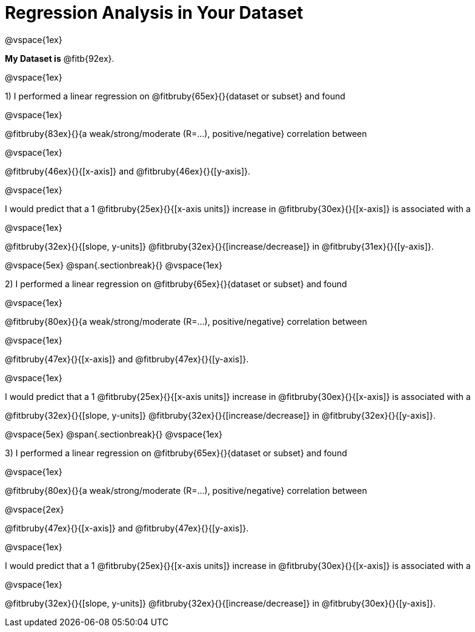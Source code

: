 = Regression Analysis in Your Dataset

@vspace{1ex}

*My Dataset is* @fitb{92ex}.

@vspace{1ex}

1) I performed a linear regression on @fitbruby{65ex}{}{dataset or subset} and found 

@vspace{1ex}

@fitbruby{83ex}{}{a weak/strong/moderate (R=...), positive/negative} correlation between 

@vspace{1ex}

@fitbruby{46ex}{}{[x-axis]} and @fitbruby{46ex}{}{[y-axis]}. 

@vspace{1ex}

I would predict that a 1 @fitbruby{25ex}{}{[x-axis units]} increase in @fitbruby{30ex}{}{[x-axis]} is associated with a 

@vspace{1ex}

@fitbruby{32ex}{}{[slope, y-units]} @fitbruby{32ex}{}{[increase/decrease]} in @fitbruby{31ex}{}{[y-axis]}.

@vspace{5ex}
@span{.sectionbreak}{}
@vspace{1ex}

2) I performed a linear regression on @fitbruby{65ex}{}{dataset or subset} and found 

@vspace{1ex}

@fitbruby{80ex}{}{a weak/strong/moderate (R=...), positive/negative} correlation between 

@vspace{1ex}

@fitbruby{47ex}{}{[x-axis]} and @fitbruby{47ex}{}{[y-axis]}. 

@vspace{1ex}

I would predict that a 1 @fitbruby{25ex}{}{[x-axis units]} increase in @fitbruby{30ex}{}{[x-axis]} is associated with a 

@fitbruby{32ex}{}{[slope, y-units]} @fitbruby{32ex}{}{[increase/decrease]} in @fitbruby{32ex}{}{[y-axis]}.

@vspace{5ex}
@span{.sectionbreak}{}
@vspace{1ex}

3) I performed a linear regression on @fitbruby{65ex}{}{dataset or subset} and found 

@vspace{1ex}

@fitbruby{80ex}{}{a weak/strong/moderate (R=...), positive/negative} correlation between 

@vspace{2ex}

@fitbruby{47ex}{}{[x-axis]} and @fitbruby{47ex}{}{[y-axis]}. 

@vspace{1ex}

I would predict that a 1 @fitbruby{25ex}{}{[x-axis units]} increase in @fitbruby{30ex}{}{[x-axis]} is associated with a 

@vspace{1ex}

@fitbruby{32ex}{}{[slope, y-units]} @fitbruby{32ex}{}{[increase/decrease]} in @fitbruby{30ex}{}{[y-axis]}.
